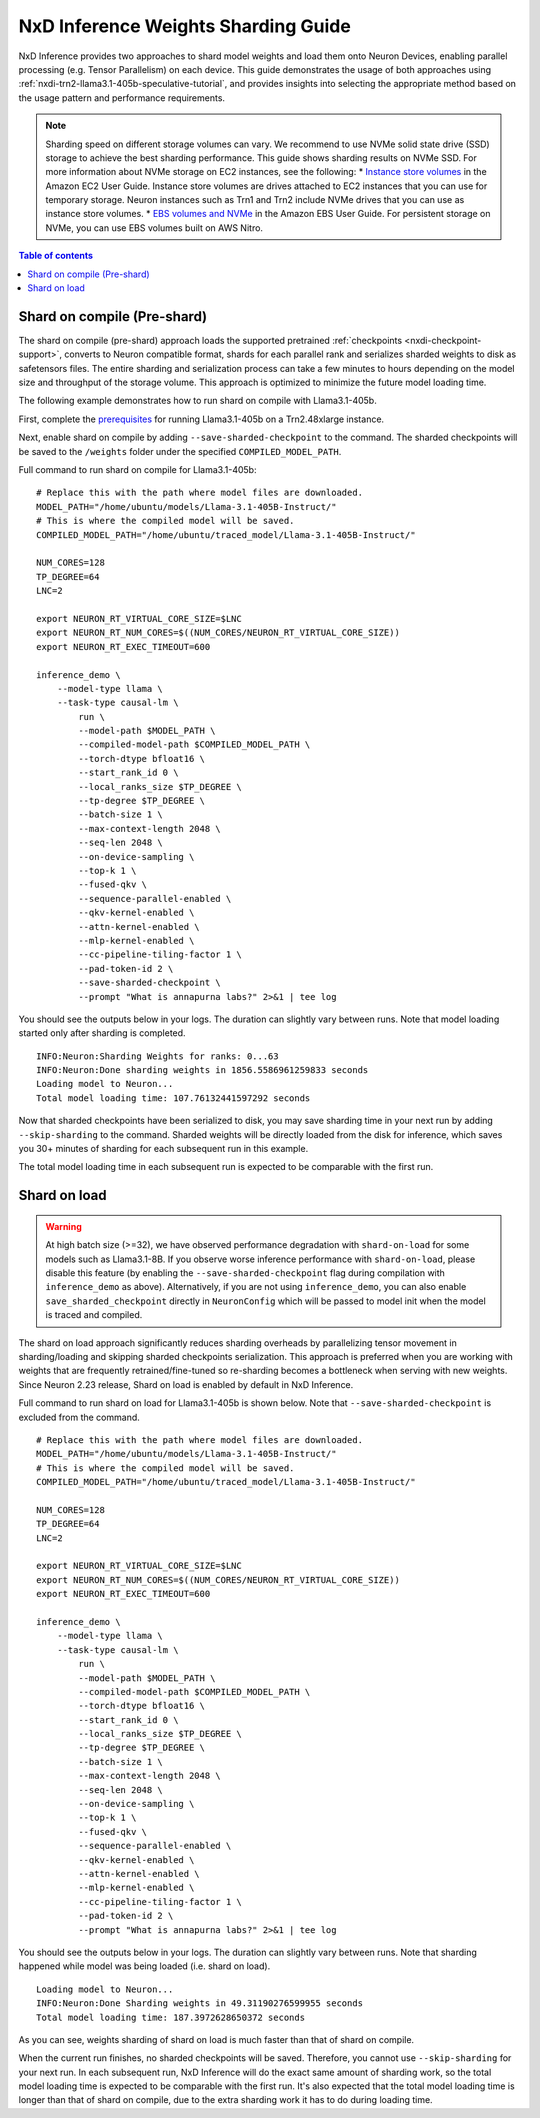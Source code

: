 .. _nxdi-weights-sharding-guide:

NxD Inference Weights Sharding Guide
==========================================

NxD Inference provides two approaches to shard model weights and load them onto Neuron Devices, enabling parallel processing 
(e.g. Tensor Parallelism) on each device. This guide demonstrates the usage of both approaches using :ref:`nxdi-trn2-llama3.1-405b-speculative-tutorial`,
and provides insights into selecting the appropriate method based on the usage pattern and performance requirements.

.. note::

    Sharding speed on different storage volumes can vary. We recommend to use NVMe solid state drive (SSD) storage to achieve the best sharding performance.
    This guide shows sharding results on NVMe SSD. For more information about NVMe storage on EC2 instances, see the following:
    * `Instance store volumes <https://docs.aws.amazon.com/AWSEC2/latest/UserGuide/InstanceStorage.html>`__ in the Amazon EC2 User Guide. Instance store volumes are drives attached to EC2 instances that you can use for temporary storage. Neuron instances such as Trn1 and Trn2 include NVMe drives that you can use as instance store volumes.
    * `EBS volumes and NVMe <https://docs.aws.amazon.com/ebs/latest/userguide/nvme-ebs-volumes.html>`__ in the Amazon EBS User Guide. For persistent storage on NVMe, you can use EBS volumes built on AWS Nitro.


.. contents:: Table of contents
   :local:
   :depth: 1

Shard on compile (Pre-shard)
----------------------------

The shard on compile (pre-shard) approach loads the supported pretrained :ref:`checkpoints <nxdi-checkpoint-support>`, 
converts to Neuron compatible format, shards for each parallel rank and serializes sharded weights to disk as safetensors files. The entire sharding and serialization 
process can take a few minutes to hours depending on the model size and throughput of the storage volume. This approach is optimized to minimize the future model loading time.

The following example demonstrates how to run shard on compile with Llama3.1-405b.

First, complete the `prerequisites <https://awsdocs-neuron.readthedocs-hosted.com/en/latest/libraries/nxd-inference/tutorials/trn2-llama3.1-405b-speculative-tutorial.html#prerequisites>`__
for running Llama3.1-405b on a Trn2.48xlarge instance.

Next, enable shard on compile by adding ``--save-sharded-checkpoint`` to the command. The sharded checkpoints will be saved to the ``/weights`` folder under the specified ``COMPILED_MODEL_PATH``.

Full command to run shard on compile for Llama3.1-405b:
::

    # Replace this with the path where model files are downloaded.
    MODEL_PATH="/home/ubuntu/models/Llama-3.1-405B-Instruct/"
    # This is where the compiled model will be saved.
    COMPILED_MODEL_PATH="/home/ubuntu/traced_model/Llama-3.1-405B-Instruct/"

    NUM_CORES=128
    TP_DEGREE=64
    LNC=2

    export NEURON_RT_VIRTUAL_CORE_SIZE=$LNC
    export NEURON_RT_NUM_CORES=$((NUM_CORES/NEURON_RT_VIRTUAL_CORE_SIZE))
    export NEURON_RT_EXEC_TIMEOUT=600 

    inference_demo \
        --model-type llama \
        --task-type causal-lm \
            run \
            --model-path $MODEL_PATH \
            --compiled-model-path $COMPILED_MODEL_PATH \
            --torch-dtype bfloat16 \
            --start_rank_id 0 \
            --local_ranks_size $TP_DEGREE \
            --tp-degree $TP_DEGREE \
            --batch-size 1 \
            --max-context-length 2048 \
            --seq-len 2048 \
            --on-device-sampling \
            --top-k 1 \
            --fused-qkv \
            --sequence-parallel-enabled \
            --qkv-kernel-enabled \
            --attn-kernel-enabled \
            --mlp-kernel-enabled \
            --cc-pipeline-tiling-factor 1 \
            --pad-token-id 2 \
            --save-sharded-checkpoint \
            --prompt "What is annapurna labs?" 2>&1 | tee log

You should see the outputs below in your logs. The duration can slightly vary between runs. Note that model loading started only after sharding is completed. 

::

    INFO:Neuron:Sharding Weights for ranks: 0...63
    INFO:Neuron:Done sharding weights in 1856.5586961259833 seconds
    Loading model to Neuron...
    Total model loading time: 107.76132441597292 seconds

Now that sharded checkpoints have been serialized to disk, you may save sharding time in your next run by adding ``--skip-sharding`` to the command.
Sharded weights will be directly loaded from the disk for inference, which saves you 30+ minutes of sharding for each subsequent run in this example.

The total model loading time in each subsequent run is expected to be comparable with the first run.


Shard on load
------------------

.. warning::
    At high batch size (>=32), we have observed performance degradation with ``shard-on-load`` for some models such as Llama3.1-8B. If you observe worse inference performance with ``shard-on-load``, please disable this feature (by enabling the ``--save-sharded-checkpoint`` flag during compilation with ``inference_demo`` as above).
    Alternatively, if you are not using ``inference_demo``, you can also enable ``save_sharded_checkpoint`` directly in ``NeuronConfig`` which will be passed to model init when the model is traced and compiled.

The shard on load approach significantly reduces sharding overheads by parallelizing tensor movement in sharding/loading and skipping sharded checkpoints serialization. 
This approach is preferred when you are working with weights that are frequently retrained/fine-tuned so re-sharding becomes a bottleneck when serving with new weights.
Since Neuron 2.23 release, Shard on load is enabled by default in NxD Inference.

Full command to run shard on load for Llama3.1-405b is shown below. Note that ``--save-sharded-checkpoint`` is excluded from the command.
::

    # Replace this with the path where model files are downloaded.
    MODEL_PATH="/home/ubuntu/models/Llama-3.1-405B-Instruct/"
    # This is where the compiled model will be saved.
    COMPILED_MODEL_PATH="/home/ubuntu/traced_model/Llama-3.1-405B-Instruct/"

    NUM_CORES=128
    TP_DEGREE=64
    LNC=2

    export NEURON_RT_VIRTUAL_CORE_SIZE=$LNC
    export NEURON_RT_NUM_CORES=$((NUM_CORES/NEURON_RT_VIRTUAL_CORE_SIZE))
    export NEURON_RT_EXEC_TIMEOUT=600 

    inference_demo \
        --model-type llama \
        --task-type causal-lm \
            run \
            --model-path $MODEL_PATH \
            --compiled-model-path $COMPILED_MODEL_PATH \
            --torch-dtype bfloat16 \
            --start_rank_id 0 \
            --local_ranks_size $TP_DEGREE \
            --tp-degree $TP_DEGREE \
            --batch-size 1 \
            --max-context-length 2048 \
            --seq-len 2048 \
            --on-device-sampling \
            --top-k 1 \
            --fused-qkv \
            --sequence-parallel-enabled \
            --qkv-kernel-enabled \
            --attn-kernel-enabled \
            --mlp-kernel-enabled \
            --cc-pipeline-tiling-factor 1 \
            --pad-token-id 2 \
            --prompt "What is annapurna labs?" 2>&1 | tee log

You should see the outputs below in your logs. The duration can slightly vary between runs. Note that sharding happened while model was being loaded (i.e. shard on load).

::

    Loading model to Neuron...
    INFO:Neuron:Done Sharding weights in 49.31190276599955 seconds
    Total model loading time: 187.3972628650372 seconds

As you can see, weights sharding of shard on load is much faster than that of shard on compile.

When the current run finishes, no sharded checkpoints will be saved. Therefore, you cannot use ``--skip-sharding`` for your next run. 
In each subsequent run, NxD Inference will do the exact same amount of sharding work, so the total model loading time is expected to be 
comparable with the first run. It's also expected that the total model loading time is longer than that of shard on compile, due to the extra
sharding work it has to do during loading time.
